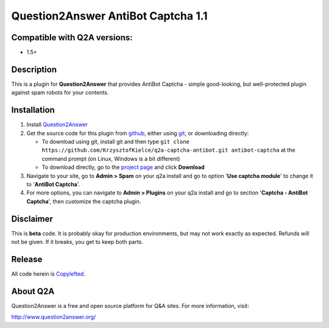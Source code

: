 ===================================
Question2Answer AntiBot Captcha 1.1
===================================
-----------------------------
Compatible with Q2A versions:
-----------------------------
- 1.5+

-----------
Description
-----------
This is a plugin for **Question2Answer** that provides AntiBot Captcha - simple good-looking, but well-protected plugin against spam robots for your contents.


------------
Installation
------------
#. Install Question2Answer_
#. Get the source code for this plugin from github_, either using git_, or downloading directly:

   - To download using git, install git and then type 
     ``git clone https://github.com/KrzysztofKielce/q2a-captcha-antibot.git antibot-captcha``
     at the command prompt (on Linux, Windows is a bit different)
   - To download directly, go to the `project page`_ and click **Download**

#. Navigate to your site, go to **Admin > Spam** on your q2a install and go to option '**Use captcha module**' to change it to '**AntiBot Captcha**'.
#. For more options, you can navigate to **Admin > Plugins** on your q2a install and go to section '**Captcha - AntiBot Captcha**', then customize the captcha plugin.

.. _Question2Answer: http://www.question2answer.org/install.php
.. _git: http://git-scm.com/
.. _github:
.. _project page: https://github.com/KrzysztofKielce/q2a-captcha-antibot


----------
Disclaimer
----------
This is **beta** code.  It is probably okay for production environments, but may not work exactly as expected.  Refunds will not be given.  If it breaks, you get to keep both parts.

-------
Release
-------
All code herein is Copylefted_.

.. _Copylefted: http://en.wikipedia.org/wiki/Copyleft

---------
About Q2A
---------
Question2Answer is a free and open source platform for Q&A sites. For more information, visit:

http://www.question2answer.org/
